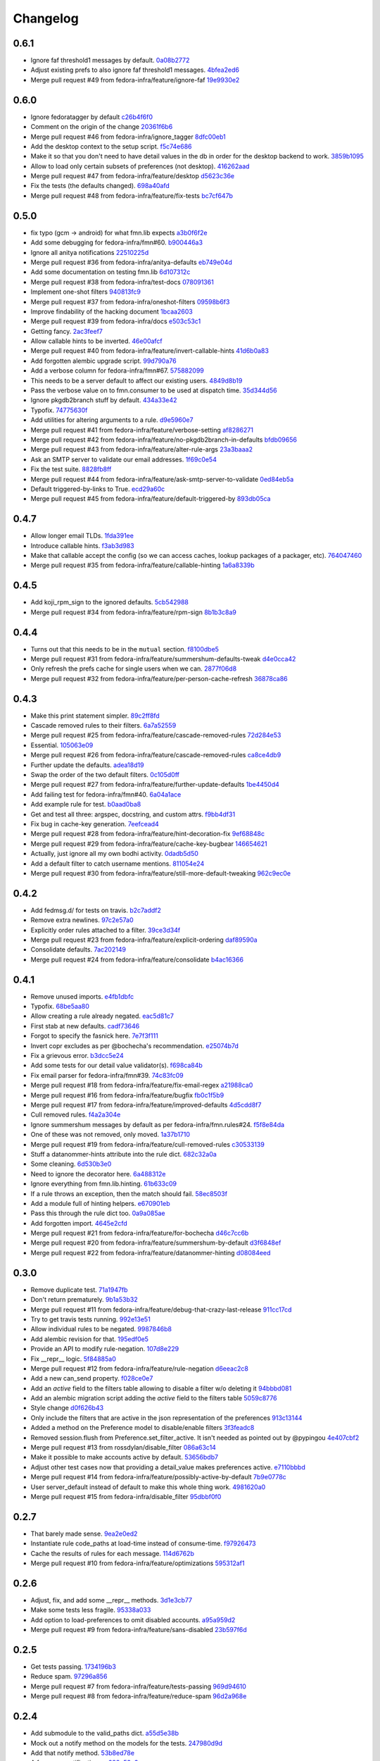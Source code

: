 Changelog
=========

0.6.1
-----

- Ignore faf threshold1 messages by default. `0a08b2772 <https://github.com/fedora-infra/fmn.lib/commit/0a08b277295ec6fe3b2e2fab4ade4d2b5008f9a2>`_
- Adjust existing prefs to also ignore faf threshold1 messages. `4bfea2ed6 <https://github.com/fedora-infra/fmn.lib/commit/4bfea2ed62f9ac4d5eb962c69013546588324b5a>`_
- Merge pull request #49 from fedora-infra/feature/ignore-faf `19e9930e2 <https://github.com/fedora-infra/fmn.lib/commit/19e9930e2306289809aefec7435e6fddd7685531>`_

0.6.0
-----

- Ignore fedoratagger by default `c26b4f6f0 <https://github.com/fedora-infra/fmn.lib/commit/c26b4f6f03551187c52ee9bd8e6ea0db179becb2>`_
- Comment on the origin of the change `20361f6b6 <https://github.com/fedora-infra/fmn.lib/commit/20361f6b6e576378223691940267bb52ffb19e99>`_
- Merge pull request #46 from fedora-infra/ignore_tagger `8dfc00eb1 <https://github.com/fedora-infra/fmn.lib/commit/8dfc00eb1781ccddb7919f97981b22902609185e>`_
- Add the desktop context to the setup script. `f5c74e686 <https://github.com/fedora-infra/fmn.lib/commit/f5c74e6869b54bf6d16bb8493d3c76e9fb65bec5>`_
- Make it so that you don't need to have detail values in the db in order for the desktop backend to work. `3859b1095 <https://github.com/fedora-infra/fmn.lib/commit/3859b1095ee677ef61b4d5360562be8979380384>`_
- Allow to load only certain subsets of preferences (not desktop). `416262aad <https://github.com/fedora-infra/fmn.lib/commit/416262aada915408d2584e2ce647ad97213868a6>`_
- Merge pull request #47 from fedora-infra/feature/desktop `d5623c36e <https://github.com/fedora-infra/fmn.lib/commit/d5623c36e11fbabd6b4e78a1af6168ba97c3407d>`_
- Fix the tests (the defaults changed). `698a40afd <https://github.com/fedora-infra/fmn.lib/commit/698a40afd17c95e5b1d5853d069a21b76540c1c3>`_
- Merge pull request #48 from fedora-infra/feature/fix-tests `bc7cf647b <https://github.com/fedora-infra/fmn.lib/commit/bc7cf647b5e21eac3e5bb3420d40369e48cafee7>`_

0.5.0
-----

- fix typo (gcm -> android) for what fmn.lib expects `a3b0f6f2e <https://github.com/fedora-infra/fmn.lib/commit/a3b0f6f2e16c4061b8aae078d8ea845aaa4948ee>`_
- Add some debugging for fedora-infra/fmn#60. `b900446a3 <https://github.com/fedora-infra/fmn.lib/commit/b900446a3dc9807bf20fd857192eeb673560949a>`_
- Ignore all anitya notifications `22510225d <https://github.com/fedora-infra/fmn.lib/commit/22510225da963caa80a9c4134856a2e73bc95c9a>`_
- Merge pull request #36 from fedora-infra/anitya-defaults `eb749e04d <https://github.com/fedora-infra/fmn.lib/commit/eb749e04d06a375f8678e4f76c74722f456f47ed>`_
- Add some documentation on testing fmn.lib `6d107312c <https://github.com/fedora-infra/fmn.lib/commit/6d107312c1bcca56ead5b4cc27b89c028f2eafeb>`_
- Merge pull request #38 from fedora-infra/test-docs `078091361 <https://github.com/fedora-infra/fmn.lib/commit/0780913611d90efdb8dddf8333b00c2c559acd2c>`_
- Implement one-shot filters `940813fc9 <https://github.com/fedora-infra/fmn.lib/commit/940813fc9315618bb81fe5c425605caf952dcd62>`_
- Merge pull request #37 from fedora-infra/oneshot-filters `09598b6f3 <https://github.com/fedora-infra/fmn.lib/commit/09598b6f3298c6094a4f6a7f13ecce89848c891b>`_
- Improve findability of the hacking document `1bcaa2603 <https://github.com/fedora-infra/fmn.lib/commit/1bcaa26036791bef845225ace80c1c82d4431436>`_
- Merge pull request #39 from fedora-infra/docs `e503c53c1 <https://github.com/fedora-infra/fmn.lib/commit/e503c53c1465f0350903984bf8adec6453214b6d>`_
- Getting fancy. `2ac3feef7 <https://github.com/fedora-infra/fmn.lib/commit/2ac3feef7383065857b97b2d4960d3a050e6e2e4>`_
- Allow callable hints to be inverted. `46e00afcf <https://github.com/fedora-infra/fmn.lib/commit/46e00afcf79b0c2d392fef958c1a6be929f2ce69>`_
- Merge pull request #40 from fedora-infra/feature/invert-callable-hints `41d6b0a83 <https://github.com/fedora-infra/fmn.lib/commit/41d6b0a83e43dafefb2f65d45e3d0d87c19d8504>`_
- Add forgotten alembic upgrade script. `99d790a76 <https://github.com/fedora-infra/fmn.lib/commit/99d790a76e83185cc9c1dc000b3161e346fbebc1>`_
- Add a verbose column for fedora-infra/fmn#67. `575882099 <https://github.com/fedora-infra/fmn.lib/commit/575882099997251e7494af0415b0d7b452ffd765>`_
- This needs to be a server default to affect our existing users. `4849d8b19 <https://github.com/fedora-infra/fmn.lib/commit/4849d8b1938ef5561df6570b16a8a9159250dad2>`_
- Pass the verbose value on to fmn.consumer to be used at dispatch time. `35d344d56 <https://github.com/fedora-infra/fmn.lib/commit/35d344d56903c37d9d25254d543fe708c184db01>`_
- Ignore pkgdb2branch stuff by default. `434a33e42 <https://github.com/fedora-infra/fmn.lib/commit/434a33e424c1fcb93e80fd36e380dc4bd0d503e0>`_
- Typofix. `74775630f <https://github.com/fedora-infra/fmn.lib/commit/74775630f9d9b049de8d0f99e6b9bcb3d9c3ce78>`_
- Add utilities for altering arguments to a rule. `d9e5960e7 <https://github.com/fedora-infra/fmn.lib/commit/d9e5960e7bb2d14b97ce2d94a5427025a032a640>`_
- Merge pull request #41 from fedora-infra/feature/verbose-setting `af8286271 <https://github.com/fedora-infra/fmn.lib/commit/af8286271bfad188cb9bc99d91b8d2b337a8c5ac>`_
- Merge pull request #42 from fedora-infra/feature/no-pkgdb2branch-in-defaults `bfdb09656 <https://github.com/fedora-infra/fmn.lib/commit/bfdb09656e520258a24c203944661b3771d10248>`_
- Merge pull request #43 from fedora-infra/feature/alter-rule-args `23a3baaa2 <https://github.com/fedora-infra/fmn.lib/commit/23a3baaa2ee8350502f8d2a83700ae7a24a0ad17>`_
- Ask an SMTP server to validate our email addresses. `1f69c0e54 <https://github.com/fedora-infra/fmn.lib/commit/1f69c0e5417eb3c27e0b3bfc222dcc7b1d392331>`_
- Fix the test suite. `8828fb8ff <https://github.com/fedora-infra/fmn.lib/commit/8828fb8ffaef42e05ffb36ce9e780f056e782525>`_
- Merge pull request #44 from fedora-infra/feature/ask-smtp-server-to-validate `0ed84eb5a <https://github.com/fedora-infra/fmn.lib/commit/0ed84eb5aae5b197f1227978fe60056775732313>`_
- Default triggered-by-links to True. `ecd29a60c <https://github.com/fedora-infra/fmn.lib/commit/ecd29a60c03b81632bcd0de4bc7f582acb2a2b8c>`_
- Merge pull request #45 from fedora-infra/feature/default-triggered-by `893db05ca <https://github.com/fedora-infra/fmn.lib/commit/893db05caa0e3f45a5ecb10401955799845f9dba>`_

0.4.7
-----

- Allow longer email TLDs. `1fda391ee <https://github.com/fedora-infra/fmn.lib/commit/1fda391ee21dbf2bbdf85296ef24e29bff9aad27>`_
- Introduce callable hints. `f3ab3d983 <https://github.com/fedora-infra/fmn.lib/commit/f3ab3d983ff71092fa5bbbc333776626cb7eeb98>`_
- Make that callable accept the config (so we can access caches, lookup packages of a packager, etc). `764047460 <https://github.com/fedora-infra/fmn.lib/commit/764047460fe5b29bfcaaf3e657d09c9ebad6c8c9>`_
- Merge pull request #35 from fedora-infra/feature/callable-hinting `1a6a8339b <https://github.com/fedora-infra/fmn.lib/commit/1a6a8339b06d4d2d244469acf7dae08a953f0fe9>`_

0.4.5
-----

- Add koji_rpm_sign to the ignored defaults. `5cb542988 <https://github.com/fedora-infra/fmn.lib/commit/5cb542988a0d5bf16da740af6ba829eba895050d>`_
- Merge pull request #34 from fedora-infra/feature/rpm-sign `8b1b3c8a9 <https://github.com/fedora-infra/fmn.lib/commit/8b1b3c8a92fdb200209f5ef6adb82fbb8bf8cbf8>`_

0.4.4
-----

- Turns out that this needs to be in the ``mutual`` section. `f8100dbe5 <https://github.com/fedora-infra/fmn.lib/commit/f8100dbe5876c803f65e3b045e2944c1258778ff>`_
- Merge pull request #31 from fedora-infra/feature/summershum-defaults-tweak `d4e0cca42 <https://github.com/fedora-infra/fmn.lib/commit/d4e0cca424bfdd37b50eb45b2a59b709c0e91f25>`_
- Only refresh the prefs cache for single users when we can. `2877f06d8 <https://github.com/fedora-infra/fmn.lib/commit/2877f06d8021019dce43f2fa4133f858bbee9e8f>`_
- Merge pull request #32 from fedora-infra/feature/per-person-cache-refresh `36878ca86 <https://github.com/fedora-infra/fmn.lib/commit/36878ca86ea8746be17f5b42095d08d847b7d824>`_

0.4.3
-----

- Make this print statement simpler. `89c2ff8fd <https://github.com/fedora-infra/fmn.lib/commit/89c2ff8fde7bfc2dba3941be79236b03acf08cc0>`_
- Cascade removed rules to their filters. `6a7a52559 <https://github.com/fedora-infra/fmn.lib/commit/6a7a525592017539fc3bc252cf373ca673b01bd2>`_
- Merge pull request #25 from fedora-infra/feature/cascade-removed-rules `72d284e53 <https://github.com/fedora-infra/fmn.lib/commit/72d284e531d10062b8f9872c90e2876ae7624730>`_
- Essential. `105063e09 <https://github.com/fedora-infra/fmn.lib/commit/105063e09f81faa1165a83a085aa032da3075e99>`_
- Merge pull request #26 from fedora-infra/feature/cascade-removed-rules `ca8ce4db9 <https://github.com/fedora-infra/fmn.lib/commit/ca8ce4db9c32ac42986b03231b74806e8dd0922e>`_
- Further update the defaults. `adea18d19 <https://github.com/fedora-infra/fmn.lib/commit/adea18d19de9ade03b0803d7ccc27333e2962030>`_
- Swap the order of the two default filters. `0c105d0ff <https://github.com/fedora-infra/fmn.lib/commit/0c105d0ffa5f775598e6bf170e171d6dcf0145ec>`_
- Merge pull request #27 from fedora-infra/feature/further-update-defaults `1be4450d4 <https://github.com/fedora-infra/fmn.lib/commit/1be4450d4c355d2559e61eec7eeb354f34471f50>`_
- Add failing test for fedora-infra/fmn#40. `6a04a1ace <https://github.com/fedora-infra/fmn.lib/commit/6a04a1ace26762082afee0552d431e126b5fd602>`_
- Add example rule for test. `b0aad0ba8 <https://github.com/fedora-infra/fmn.lib/commit/b0aad0ba83557fc529e803547f93a54d272f5817>`_
- Get and test all three: argspec, docstring, and custom attrs. `f9bb4df31 <https://github.com/fedora-infra/fmn.lib/commit/f9bb4df31377b6c0c69f39d915ef7ae6ad836d8a>`_
- Fix bug in cache-key generation. `7eefcead4 <https://github.com/fedora-infra/fmn.lib/commit/7eefcead4f2be89c5b66c588bc1480ec13118d77>`_
- Merge pull request #28 from fedora-infra/feature/hint-decoration-fix `9ef68848c <https://github.com/fedora-infra/fmn.lib/commit/9ef68848c05ee577a7db3fa211cd779332399b1f>`_
- Merge pull request #29 from fedora-infra/feature/cache-key-bugbear `146654621 <https://github.com/fedora-infra/fmn.lib/commit/146654621a4305adc117e8f420fda98d5b67cafb>`_
- Actually, just ignore all my own bodhi activity. `0dadb5d50 <https://github.com/fedora-infra/fmn.lib/commit/0dadb5d505363b4d83ad995bf390bc43bdb5fed2>`_
- Add a default filter to catch username mentions. `811054e24 <https://github.com/fedora-infra/fmn.lib/commit/811054e24c2c4bafb2e438dac27bda2e586c6171>`_
- Merge pull request #30 from fedora-infra/feature/still-more-default-tweaking `962c9ec0e <https://github.com/fedora-infra/fmn.lib/commit/962c9ec0e2a04bec63350034681c9d8d99b3621b>`_

0.4.2
-----

- Add fedmsg.d/ for tests on travis. `b2c7addf2 <https://github.com/fedora-infra/fmn.lib/commit/b2c7addf23f96dcacff991c70717faaa4da6a875>`_
- Remove extra newlines. `97c2e57a0 <https://github.com/fedora-infra/fmn.lib/commit/97c2e57a0ad8a678ade97710b4d91defb1aa16d6>`_
- Explicitly order rules attached to a filter. `39ce3d34f <https://github.com/fedora-infra/fmn.lib/commit/39ce3d34f2b0157f107d3d2e1887e694e29cd645>`_
- Merge pull request #23 from fedora-infra/feature/explicit-ordering `daf89590a <https://github.com/fedora-infra/fmn.lib/commit/daf89590a9ef1048fb08ec3712485261bac01684>`_
- Consolidate defaults. `7ac202149 <https://github.com/fedora-infra/fmn.lib/commit/7ac2021494e520db9f83084aac5418baf4c123b8>`_
- Merge pull request #24 from fedora-infra/feature/consolidate `b4ac16366 <https://github.com/fedora-infra/fmn.lib/commit/b4ac1636630029dbe056985c0f87a99d9d8f1be9>`_

0.4.1
-----

- Remove unused imports. `e4fb1dbfc <https://github.com/fedora-infra/fmn.lib/commit/e4fb1dbfc63ba004c2a0a95b96a2c8f4cb8716d0>`_
- Typofix. `68be5aa80 <https://github.com/fedora-infra/fmn.lib/commit/68be5aa807d314f29ad89bd6b8740a715cb17634>`_
- Allow creating a rule already negated. `eac5d81c7 <https://github.com/fedora-infra/fmn.lib/commit/eac5d81c703fb294267d69a80334034d468a1110>`_
- First stab at new defaults. `cadf73646 <https://github.com/fedora-infra/fmn.lib/commit/cadf73646f3505e5994f9bcb147d8398d252845a>`_
- Forgot to specify the fasnick here. `7e7f3f111 <https://github.com/fedora-infra/fmn.lib/commit/7e7f3f1111a27a9763672b9260a5a03288d0f6b5>`_
- Invert copr excludes as per @bochecha's recommendation. `e25074b7d <https://github.com/fedora-infra/fmn.lib/commit/e25074b7dfdb030b5a507e2e8644a2b5bb3a5844>`_
- Fix a grievous error. `b3dcc5e24 <https://github.com/fedora-infra/fmn.lib/commit/b3dcc5e240ffe48213c79f3bd75db5ae2c315eb4>`_
- Add some tests for our detail value validator(s). `f698ca84b <https://github.com/fedora-infra/fmn.lib/commit/f698ca84bf01ea36dafa11a9e4937d733737c08b>`_
- Fix email parser for fedora-infra/fmn#39. `74c83fc09 <https://github.com/fedora-infra/fmn.lib/commit/74c83fc09fbc9cab6caa3279ea8613a41b7d44b8>`_
- Merge pull request #18 from fedora-infra/feature/fix-email-regex `a21988ca0 <https://github.com/fedora-infra/fmn.lib/commit/a21988ca097fef7ec8905b3c0682d5ece9799ebe>`_
- Merge pull request #16 from fedora-infra/feature/bugfix `fb0c1f5b9 <https://github.com/fedora-infra/fmn.lib/commit/fb0c1f5b95141fabeb627206b07866dadd10f637>`_
- Merge pull request #17 from fedora-infra/feature/improved-defaults `4d5cdd8f7 <https://github.com/fedora-infra/fmn.lib/commit/4d5cdd8f7ab867b7133f16b873a66491f0068461>`_
- Cull removed rules. `f4a2a304e <https://github.com/fedora-infra/fmn.lib/commit/f4a2a304ed37d32c4bb1d755187fa29a4fe5a8e8>`_
- Ignore summershum messages by default as per fedora-infra/fmn.rules#24. `f5f8e84da <https://github.com/fedora-infra/fmn.lib/commit/f5f8e84da13c621370d4a3f2e3e5ba854f3cb9de>`_
- One of these was not removed, only moved. `1a37b1710 <https://github.com/fedora-infra/fmn.lib/commit/1a37b171005524f061cff3224b82eea3fbd80b0e>`_
- Merge pull request #19 from fedora-infra/feature/cull-removed-rules `c30533139 <https://github.com/fedora-infra/fmn.lib/commit/c305331395092f16d09318f829fdf83523b88440>`_
- Stuff a datanommer-hints attribute into the rule dict. `682c32a0a <https://github.com/fedora-infra/fmn.lib/commit/682c32a0ae5e6cb56164698bf6a64ddfcdb2862e>`_
- Some cleaning. `6d530b3e0 <https://github.com/fedora-infra/fmn.lib/commit/6d530b3e06eedeb76866d0a0af49cc7bba5959dc>`_
- Need to ignore the decorator here. `6a488312e <https://github.com/fedora-infra/fmn.lib/commit/6a488312ed99a6b4b5517033af3fa1398fdfa6e3>`_
- Ignore everything from fmn.lib.hinting. `61b633c09 <https://github.com/fedora-infra/fmn.lib/commit/61b633c090c7150a49cb25454f17c56986d230f9>`_
- If a rule throws an exception, then the match should fail. `58ec8503f <https://github.com/fedora-infra/fmn.lib/commit/58ec8503f49e0fe0080c8dca8f8fd8e38c718d8b>`_
- Add a module full of hinting helpers. `e670901eb <https://github.com/fedora-infra/fmn.lib/commit/e670901ebaf7422f7a71f78a3dc94730eba5605b>`_
- Pass this through the rule dict too. `0a9a085ae <https://github.com/fedora-infra/fmn.lib/commit/0a9a085aec893a28ac61ff54e69a15f1fa0e4f00>`_
- Add forgotten import. `4645e2cfd <https://github.com/fedora-infra/fmn.lib/commit/4645e2cfd33905f6d5232309545ddd8d27c24cc4>`_
- Merge pull request #21 from fedora-infra/feature/for-bochecha `d46c7cc6b <https://github.com/fedora-infra/fmn.lib/commit/d46c7cc6b7da826896379b5b45a8caee4e3dc7a0>`_
- Merge pull request #20 from fedora-infra/feature/summershum-by-default `d3f6848ef <https://github.com/fedora-infra/fmn.lib/commit/d3f6848ef9cac0adb19be14fcdcaa3ea47b1a218>`_
- Merge pull request #22 from fedora-infra/feature/datanommer-hinting `d08084eed <https://github.com/fedora-infra/fmn.lib/commit/d08084eeddb3357094836e6f1e447467369053d1>`_

0.3.0
-----

- Remove duplicate test. `71a1947fb <https://github.com/fedora-infra/fmn.lib/commit/71a1947fba1e08ab756a25abe1f433f05c8e3810>`_
- Don't return prematurely. `9b1a53b32 <https://github.com/fedora-infra/fmn.lib/commit/9b1a53b327d169303a81730ff7d5144dee90a648>`_
- Merge pull request #11 from fedora-infra/feature/debug-that-crazy-last-release `911cc17cd <https://github.com/fedora-infra/fmn.lib/commit/911cc17cdc899af7fda93a8859c79d431879f612>`_
- Try to get travis tests running. `992e13e51 <https://github.com/fedora-infra/fmn.lib/commit/992e13e51a13960a7d9a65fc0e87757936ba2c97>`_
- Allow individual rules to be negated. `9987846b8 <https://github.com/fedora-infra/fmn.lib/commit/9987846b805bcaae3efe3c947226e3cf368eb212>`_
- Add alembic revision for that. `195edf0e5 <https://github.com/fedora-infra/fmn.lib/commit/195edf0e5578e0d30677b4da7375d8f04e9a91a1>`_
- Provide an API to modify rule-negation. `107d8e229 <https://github.com/fedora-infra/fmn.lib/commit/107d8e229c645aa8dac91c16e2519badce3fc9ca>`_
- Fix __repr__ logic. `5f84885a0 <https://github.com/fedora-infra/fmn.lib/commit/5f84885a02d3a761a92a8b51e4dde1a47638c7d0>`_
- Merge pull request #12 from fedora-infra/feature/rule-negation `d6eeac2c8 <https://github.com/fedora-infra/fmn.lib/commit/d6eeac2c8d837f47c4d5da90c031ada3a4702db5>`_
- Add a new can_send property. `f028ce0e7 <https://github.com/fedora-infra/fmn.lib/commit/f028ce0e7148f4d82874bbb475b5220ef7b92af9>`_
- Add an `active` field to the filters table allowing to disable a filter w/o deleting it `94bbbd081 <https://github.com/fedora-infra/fmn.lib/commit/94bbbd0815ae773da512b780822b4acce4fa66d3>`_
- Add an alembic migration script adding the `active` field to the filters table `5059c8776 <https://github.com/fedora-infra/fmn.lib/commit/5059c8776c6ddc16c2f037e40dd0af849e9ca673>`_
- Style change `d0f626b43 <https://github.com/fedora-infra/fmn.lib/commit/d0f626b43fbf8a29324b21e01cddbf4471d1295a>`_
- Only include the filters that are active in the json representation of the preferences `913c13144 <https://github.com/fedora-infra/fmn.lib/commit/913c1314480ca899e93360bcfe4765fe4e90f44e>`_
- Added a method on the Preference model to disable/enable filters `3f3feadc8 <https://github.com/fedora-infra/fmn.lib/commit/3f3feadc86b5d5456bcae147298f9e0f0f8b3d19>`_
- Removed session.flush from Preference.set_filter_active. It isn't needed as pointed out by @pypingou `4e407cbf2 <https://github.com/fedora-infra/fmn.lib/commit/4e407cbf2ceeca84f917227f1433bf2d5f0ca683>`_
- Merge pull request #13 from rossdylan/disable_filter `086a63c14 <https://github.com/fedora-infra/fmn.lib/commit/086a63c1488e5607adbccca081f20a0ac7afaccc>`_
- Make it possible to make accounts active by default. `53656bdb7 <https://github.com/fedora-infra/fmn.lib/commit/53656bdb772a2c287258a36d21dff59b3f263d35>`_
- Adjust other test cases now that providing a detail_value makes preferences active. `e7110bbbd <https://github.com/fedora-infra/fmn.lib/commit/e7110bbbd05d7669b97b6f8a9e7c64b9db5dc04b>`_
- Merge pull request #14 from fedora-infra/feature/possibly-active-by-default `7b9e0778c <https://github.com/fedora-infra/fmn.lib/commit/7b9e0778cde76b00a4c78cc789f9804a751bb742>`_
- User server_default instead of default to make this whole thing work. `4981620a0 <https://github.com/fedora-infra/fmn.lib/commit/4981620a0cdd40ccebdab064cfb57dd56b57f00b>`_
- Merge pull request #15 from fedora-infra/disable_filter `95dbbf0f0 <https://github.com/fedora-infra/fmn.lib/commit/95dbbf0f0031b4b8b747268f8655634f5fc0f5e9>`_

0.2.7
-----

- That barely made sense. `9ea2e0ed2 <https://github.com/fedora-infra/fmn.lib/commit/9ea2e0ed2680f06e05e28a77b39dad38bb277b67>`_
- Instantiate rule code_paths at load-time instead of consume-time. `f97926473 <https://github.com/fedora-infra/fmn.lib/commit/f97926473725868e90cf45de28343b16efe59522>`_
- Cache the results of rules for each message. `114d6762b <https://github.com/fedora-infra/fmn.lib/commit/114d6762be24009220fe998152814c2efe4df9b8>`_
- Merge pull request #10 from fedora-infra/feature/optimizations `595312af1 <https://github.com/fedora-infra/fmn.lib/commit/595312af138bc81166b8eaaf90a428bbd95cc331>`_

0.2.6
-----

- Adjust, fix, and add some __repr__ methods. `3d1e3cb77 <https://github.com/fedora-infra/fmn.lib/commit/3d1e3cb77a2c284f28693ad5eccacad1c233cb7d>`_
- Make some tests less fragile. `95338a033 <https://github.com/fedora-infra/fmn.lib/commit/95338a033f2650e12625317921dea93179d75d4d>`_
- Add option to load-preferences to omit disabled accounts. `a95a959d2 <https://github.com/fedora-infra/fmn.lib/commit/a95a959d2f4d9d77b5fa5ec8e46751203233f25c>`_
- Merge pull request #9 from fedora-infra/feature/sans-disabled `23b597f6d <https://github.com/fedora-infra/fmn.lib/commit/23b597f6d87a8a7a9e766f47c2cbc2207ce77a60>`_

0.2.5
-----

- Get tests passing. `1734196b3 <https://github.com/fedora-infra/fmn.lib/commit/1734196b36acf242ef1ed90ae2fb25bdf045eae8>`_
- Reduce spam. `97296a856 <https://github.com/fedora-infra/fmn.lib/commit/97296a856da0061726f2fe532d241cc66e0c4a91>`_
- Merge pull request #7 from fedora-infra/feature/tests-passing `969d94610 <https://github.com/fedora-infra/fmn.lib/commit/969d946103fb63e801b9a25a9f4c849961d48bf3>`_
- Merge pull request #8 from fedora-infra/feature/reduce-spam `96d2a968e <https://github.com/fedora-infra/fmn.lib/commit/96d2a968ec6e6e3094772bc057afc9b7b6e2b8a0>`_

0.2.4
-----

- Add submodule to the valid_paths dict. `a55d5e38b <https://github.com/fedora-infra/fmn.lib/commit/a55d5e38b6c006608d774457f2360715103ab232>`_
- Mock out a notify method on the models for the tests. `247980d9d <https://github.com/fedora-infra/fmn.lib/commit/247980d9dedfa7278affd181da4a0df59436122d>`_
- Add that notify method. `53b8ed78e <https://github.com/fedora-infra/fmn.lib/commit/53b8ed78ef8fa0fd4180df53f2eddaa17c2b85fe>`_
- A few more notifications. `a288c53e3 <https://github.com/fedora-infra/fmn.lib/commit/a288c53e3e6cb7aa6d3776b443454c6c8a9b6891>`_
- Copy-pasta fixes. `532580bca <https://github.com/fedora-infra/fmn.lib/commit/532580bca29388b7f24564cfbcdff436854fb83e>`_
- Oop... also here. `960333774 <https://github.com/fedora-infra/fmn.lib/commit/960333774e1ddb0208507710bef54ccdace27888>`_
- Merge pull request #5 from fedora-infra/feature/fedmsg-messages `1d966a8ca <https://github.com/fedora-infra/fmn.lib/commit/1d966a8caf8e073bd14bf4512aa237f3e2307e12>`_
- Refactor the main "recipients" api to be much easier to cache. `c917681ba <https://github.com/fedora-infra/fmn.lib/commit/c917681ba854eba9af1af546020ec3ef5711fa17>`_
- Travis.yml `096c303d4 <https://github.com/fedora-infra/fmn.lib/commit/096c303d44f84a6d88ac45b6a15d1255ce8e89ca>`_
- Merge pull request #6 from fedora-infra/feature/refactor `a3db7d70c <https://github.com/fedora-infra/fmn.lib/commit/a3db7d70cd53c09a88226d2f3802a050e5fe9753>`_
- Merge commit '9603337' into develop `99cbd419d <https://github.com/fedora-infra/fmn.lib/commit/99cbd419d93af7c4c1f8d6a85fee6780894a76c8>`_
- Add fmn.rules to the travis config. `a3b3edc34 <https://github.com/fedora-infra/fmn.lib/commit/a3b3edc34335e52905285b42a9f75002f28999f8>`_
- This is significantly different.. and correct. `a6cd4e772 <https://github.com/fedora-infra/fmn.lib/commit/a6cd4e772b6207f7482cb566c9baf8903f14b922>`_
- After the reorg in #6, this is no longer necessary. `f82e1eb28 <https://github.com/fedora-infra/fmn.lib/commit/f82e1eb28ac5a4f5f03062d2853241a1555d13ab>`_
- Link to dev instructions from the README. `c051ba34d <https://github.com/fedora-infra/fmn.lib/commit/c051ba34dda349631f7d879c33a2e48bd98d535f>`_
- Add a way to disable a backend alltogether. `5209ea762 <https://github.com/fedora-infra/fmn.lib/commit/5209ea762b0813f88979fe0fbb8cee92d7f5cebd>`_
- Add presentation booleans. `56d0c5113 <https://github.com/fedora-infra/fmn.lib/commit/56d0c51132d39613e54fada1ebcc23513c837d3c>`_
- Add setters. `e011a3f50 <https://github.com/fedora-infra/fmn.lib/commit/e011a3f5011430b6ba2ed2e4dda5e7c4cbf64b29>`_
- Include presentation bools in json. `e1a44d859 <https://github.com/fedora-infra/fmn.lib/commit/e1a44d859a0a1a7d5c47e0ee7f310a3378a427e2>`_
- Handle colorizing IRC messages. `b83e46cc3 <https://github.com/fedora-infra/fmn.lib/commit/b83e46cc37745ef79d6603376e5d995587c461a8>`_
- Support restoring defaults for only a single context. `0be517b23 <https://github.com/fedora-infra/fmn.lib/commit/0be517b23865be81c501a2af8c438f1ef8a8d26f>`_
- Include alembic scripts in dist. `74ad1a67d <https://github.com/fedora-infra/fmn.lib/commit/74ad1a67d3cbc157390c7f12b5b99d1c1502c218>`_

0.2.3
-----

- Return more information from the recipients generator. `523c1a6c4 <https://github.com/fedora-infra/fmn.lib/commit/523c1a6c46b204998bd53217a1bffac18113089f>`_
- Add some reprs. `bf56ce944 <https://github.com/fedora-infra/fmn.lib/commit/bf56ce9445ebb7f2303b63908f8eeeac7de8eea0>`_
- Remove old print statement. `762acb3d7 <https://github.com/fedora-infra/fmn.lib/commit/762acb3d74d61bd497bfff0c96558ddc2b1b082b>`_
- Name this appropriately. `8f57fb200 <https://github.com/fedora-infra/fmn.lib/commit/8f57fb2001e4bb8ab7717e6d28e10636c81b304b>`_
- Nicer error reporting from the core rule evaluation. `81ad8de3a <https://github.com/fedora-infra/fmn.lib/commit/81ad8de3ac74ae28ced3290c99a6196f4b9d1a52>`_
- Add a delete_details method. `d7568c538 <https://github.com/fedora-infra/fmn.lib/commit/d7568c5380bd2d3d30659888b494c6280b7b13a9>`_
- Merge pull request #3 from fedora-infra/feature/nicer-error-reporting `afb2e5039 <https://github.com/fedora-infra/fmn.lib/commit/afb2e50397b75f7203322476105f9d611977e8f4>`_
- Merge pull request #4 from fedora-infra/feature/delete_values `52832d4bd <https://github.com/fedora-infra/fmn.lib/commit/52832d4bddc8c15d9a8e00b664032248518b496a>`_

0.2.2
-----

- change it here too, since I already messed up master `4070140e5 <https://github.com/fedora-infra/fmn.lib/commit/4070140e538960a594a158503a13e6c7f79c6f0a>`_
- Fix case where this is called before confirmation has completed. `b31a14675 <https://github.com/fedora-infra/fmn.lib/commit/b31a14675203684e73a33b0080c7d54c8d869e09>`_
- Add more filter query methods. `1ccf5aee6 <https://github.com/fedora-infra/fmn.lib/commit/1ccf5aee652e74bf7cacf0455de483c57f8ca876>`_

0.2.1
-----

- Add scratch builds to the default rules. `8c7d9f546 <https://github.com/fedora-infra/fmn.lib/commit/8c7d9f5462f28082194dce00fcbc64e1140aee6b>`_
- Correct the language on this one method.  It is misnamed. `6bc48189b <https://github.com/fedora-infra/fmn.lib/commit/6bc48189b5afd1c361a56d5f06add91cc00515d1>`_

0.2.0
-----

- Move the pkgdb util to fmn.rules. `a2e43d85a <https://github.com/fedora-infra/fmn.lib/commit/a2e43d85ac67619d5ce815623cc4206bce8a8e5f>`_
- Add requirement on docutils. `780b17ea8 <https://github.com/fedora-infra/fmn.lib/commit/780b17ea89456286cc9f2396155bb9caa56a01b6>`_
- Also require markupsafe. `fa7048168 <https://github.com/fedora-infra/fmn.lib/commit/fa7048168cac80c27b0cad9f4cdef7182f1667dc>`_
- No need for this to be a primary key. `7a0acb068 <https://github.com/fedora-infra/fmn.lib/commit/7a0acb068ed2776760ff8c5ce931f86751e2c10b>`_
- Break get_or_create out into two. `7e3d48246 <https://github.com/fedora-infra/fmn.lib/commit/7e3d4824659185167c052b282a44edfeb14b42f4>`_
- Rename something that should have been renamed many commits ago. `1dbbab817 <https://github.com/fedora-infra/fmn.lib/commit/1dbbab817e70cb6e701e7a155fecbbd5603e9cff>`_
- Disable messaging out of the box. `6f58fbd4e <https://github.com/fedora-infra/fmn.lib/commit/6f58fbd4eded5dc2ac5400f23e601c7db51326db>`_
- Some defaults for new users. `aa6f56d82 <https://github.com/fedora-infra/fmn.lib/commit/aa6f56d82a340af370eccbd2280d45796ade94f8>`_
- First stab at comma-delimited detail_value. `2e9203746 <https://github.com/fedora-infra/fmn.lib/commit/2e92037461b6ea4639886f1395aedceb2569d783>`_
- Start of some tests for confirmations. `183def98e <https://github.com/fedora-infra/fmn.lib/commit/183def98e84d9d8152c48328d693a55ef382e9d4>`_
- Add an API key field to User `509e6a2bf <https://github.com/fedora-infra/fmn.lib/commit/509e6a2bf96b02f7661f1417a88b5c0fc533c496>`_
- Validation facilities for detail_values. `9af3ddf24 <https://github.com/fedora-infra/fmn.lib/commit/9af3ddf24562751967235d073497ffc75a148857>`_
- Added a comment. `7ff335e67 <https://github.com/fedora-infra/fmn.lib/commit/7ff335e671e02ef8f40cebaf90dc3a549e69614a>`_
- Update irc nick validation regex. `8bb445a1b <https://github.com/fedora-infra/fmn.lib/commit/8bb445a1b112c50252fe3619e87dc9ed20e4eb73>`_
- .strip() value before adding to the detail_value list. `64c757bc6 <https://github.com/fedora-infra/fmn.lib/commit/64c757bc6e604bcb4e97fbc5109f6bda6141a9d5>`_
- Protect against null detail_value. `940a098c5 <https://github.com/fedora-infra/fmn.lib/commit/940a098c5ea8ecf0ae33ffc773ceb0918c32e71d>`_
- Merge pull request #2 from fedora-infra/feature/comma-delimited-detail-value `1d434f210 <https://github.com/fedora-infra/fmn.lib/commit/1d434f2105c7daa68f6ba6f17543bce55b7e5a15>`_
- Merge pull request #1 from fedora-infra/apikey `155895a60 <https://github.com/fedora-infra/fmn.lib/commit/155895a6022c870dbd9e48bc169326e9e060e7c3>`_
- Re-do that.  Turn the detail_values into their own table and drop the comma-separated nonsense. `896052e34 <https://github.com/fedora-infra/fmn.lib/commit/896052e34b9720e10ba5cdc4128374993a9e0726>`_
- Add a catchall to the defaults. `cacb39a48 <https://github.com/fedora-infra/fmn.lib/commit/cacb39a48bc93b2d0911d5cce1859277b478a0b4>`_
- Do that, but differently. `2b7c0bb51 <https://github.com/fedora-infra/fmn.lib/commit/2b7c0bb516f82c503d0ad3824443c48d34111abe>`_

0.1.1
-----

- Added createdb script. `ed48e360f <https://github.com/fedora-infra/fmn.lib/commit/ed48e360f11444b81b7712936016d16d18cc54b2>`_
- Include createdb. `50a8f16a1 <https://github.com/fedora-infra/fmn.lib/commit/50a8f16a186162ac4d53394d1af6e8103feb536c>`_
- Include license and changelog. `2657604a2 <https://github.com/fedora-infra/fmn.lib/commit/2657604a28365aeb07ad041a938cee54b894d404>`_
